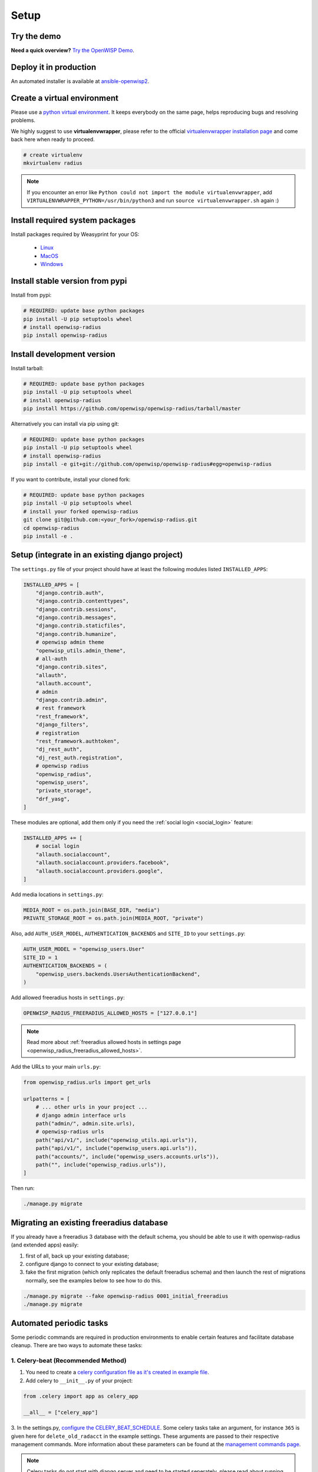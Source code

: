 Setup
=====

Try the demo
------------

**Need a quick overview?** `Try the OpenWISP Demo
<https://openwisp.org/demo.html>`_.

Deploy it in production
-----------------------

An automated installer is available at `ansible-openwisp2
<https://github.com/openwisp/ansible-openwisp2#enabling-the-radius-module>`_.

Create a virtual environment
----------------------------

Please use a `python virtual environment
<https://docs.python.org/3/library/venv.html>`_. It keeps everybody on the
same page, helps reproducing bugs and resolving problems.

We highly suggest to use **virtualenvwrapper**, please refer to the
official `virtualenvwrapper installation page
<https://virtualenvwrapper.readthedocs.io/en/latest/install.html>`_ and
come back here when ready to proceed.

.. code-block:: shell

    # create virtualenv
    mkvirtualenv radius

.. note::

    If you encounter an error like ``Python could not import the module
    virtualenvwrapper``, add ``VIRTUALENVWRAPPER_PYTHON=/usr/bin/python3``
    and run ``source virtualenvwrapper.sh`` again :)

Install required system packages
--------------------------------

Install packages required by Weasyprint for your OS:

    - `Linux
      <https://weasyprint.readthedocs.io/en/stable/install.html#linux>`_
    - `MacOS
      <https://weasyprint.readthedocs.io/en/stable/install.html#macos>`_
    - `Windows
      <https://weasyprint.readthedocs.io/en/stable/install.html#windows>`_

Install stable version from pypi
--------------------------------

Install from pypi:

.. code-block:: shell

    # REQUIRED: update base python packages
    pip install -U pip setuptools wheel
    # install openwisp-radius
    pip install openwisp-radius

Install development version
---------------------------

Install tarball:

.. code-block:: shell

    # REQUIRED: update base python packages
    pip install -U pip setuptools wheel
    # install openwisp-radius
    pip install https://github.com/openwisp/openwisp-radius/tarball/master

Alternatively you can install via pip using git:

.. code-block:: shell

    # REQUIRED: update base python packages
    pip install -U pip setuptools wheel
    # install openwisp-radius
    pip install -e git+git://github.com/openwisp/openwisp-radius#egg=openwisp-radius

If you want to contribute, install your cloned fork:

.. code-block:: shell

    # REQUIRED: update base python packages
    pip install -U pip setuptools wheel
    # install your forked openwisp-radius
    git clone git@github.com:<your_fork>/openwisp-radius.git
    cd openwisp-radius
    pip install -e .

Setup (integrate in an existing django project)
-----------------------------------------------

The ``settings.py`` file of your project should have at least the
following modules listed ``INSTALLED_APPS``:

.. code-block:: python

    INSTALLED_APPS = [
        "django.contrib.auth",
        "django.contrib.contenttypes",
        "django.contrib.sessions",
        "django.contrib.messages",
        "django.contrib.staticfiles",
        "django.contrib.humanize",
        # openwisp admin theme
        "openwisp_utils.admin_theme",
        # all-auth
        "django.contrib.sites",
        "allauth",
        "allauth.account",
        # admin
        "django.contrib.admin",
        # rest framework
        "rest_framework",
        "django_filters",
        # registration
        "rest_framework.authtoken",
        "dj_rest_auth",
        "dj_rest_auth.registration",
        # openwisp radius
        "openwisp_radius",
        "openwisp_users",
        "private_storage",
        "drf_yasg",
    ]

These modules are optional, add them only if you need the :ref:`social
login <social_login>` feature:

.. code-block:: python

    INSTALLED_APPS += [
        # social login
        "allauth.socialaccount",
        "allauth.socialaccount.providers.facebook",
        "allauth.socialaccount.providers.google",
    ]

Add media locations in ``settings.py``:

.. code-block:: python

    MEDIA_ROOT = os.path.join(BASE_DIR, "media")
    PRIVATE_STORAGE_ROOT = os.path.join(MEDIA_ROOT, "private")

Also, add ``AUTH_USER_MODEL``, ``AUTHENTICATION_BACKENDS`` and ``SITE_ID``
to your ``settings.py``:

.. code-block:: python

    AUTH_USER_MODEL = "openwisp_users.User"
    SITE_ID = 1
    AUTHENTICATION_BACKENDS = (
        "openwisp_users.backends.UsersAuthenticationBackend",
    )

Add allowed freeradius hosts in ``settings.py``:

.. code-block:: python

    OPENWISP_RADIUS_FREERADIUS_ALLOWED_HOSTS = ["127.0.0.1"]

.. note::

    Read more about :ref:`freeradius allowed hosts in settings page
    <openwisp_radius_freeradius_allowed_hosts>`.

Add the URLs to your main ``urls.py``:

.. code-block:: python

    from openwisp_radius.urls import get_urls

    urlpatterns = [
        # ... other urls in your project ...
        # django admin interface urls
        path("admin/", admin.site.urls),
        # openwisp-radius urls
        path("api/v1/", include("openwisp_utils.api.urls")),
        path("api/v1/", include("openwisp_users.api.urls")),
        path("accounts/", include("openwisp_users.accounts.urls")),
        path("", include("openwisp_radius.urls")),
    ]

Then run:

.. code-block:: shell

    ./manage.py migrate

.. _migrate_existing_freeradius_db:

Migrating an existing freeradius database
-----------------------------------------

If you already have a freeradius 3 database with the default schema, you
should be able to use it with openwisp-radius (and extended apps) easily:

1. first of all, back up your existing database;
2. configure django to connect to your existing database;
3. fake the first migration (which only replicates the default freeradius
   schema) and then launch the rest of migrations normally, see the
   examples below to see how to do this.

.. code-block:: shell

    ./manage.py migrate --fake openwisp-radius 0001_initial_freeradius
    ./manage.py migrate

Automated periodic tasks
------------------------

Some periodic commands are required in production environments to enable
certain features and facilitate database cleanup. There are two ways to
automate these tasks:

1. Celery-beat (Recommended Method)
~~~~~~~~~~~~~~~~~~~~~~~~~~~~~~~~~~~

1. You need to create a `celery configuration file as it's created in
   example file
   <https://github.com/openwisp/openwisp-radius/tree/master/tests/openwisp2/celery.py>`_.
2. Add celery to ``__init__.py`` of your project:

.. code-block:: python

    from .celery import app as celery_app

    __all__ = ["celery_app"]

3. In the settings.py, `configure the CELERY_BEAT_SCHEDULE
<https://github.com/openwisp/openwisp-radius/tree/master/tests/openwisp2/settings.py#L141>`_.
Some celery tasks take an argument, for instance ``365`` is given here for
``delete_old_radacct`` in the example settings. These arguments are passed
to their respective management commands. More information about these
parameters can be found at the `management commands page
<../user/management_commands.html>`_.

.. note::

    Celery tasks do not start with django server and need to be started
    seperately, please read about running `celery and celery-beat
    <./setup.html#celery-usage>`_ tasks.

2. Crontab (Legacy Method)
~~~~~~~~~~~~~~~~~~~~~~~~~~

Edit the crontab with:

.. code-block:: shell

    crontab -e

Add and modify the following lines accordingly:

.. code-block:: shell

    # This command deletes RADIUS accounting sessions older than 365 days
    30 04 * * * <virtualenv_path>/bin/python <full/path/to>/manage.py delete_old_radacct 365

    # This command deletes RADIUS post-auth logs older than 365 days
    30 04 * * * <virtualenv_path>/bin/python <full/path/to>/manage.py delete_old_postauth 365

    # This command closes stale RADIUS sessions that have remained open for 15 days
    30 04 * * * <virtualenv_path>/bin/python <full/path/to>/manage.py cleanup_stale_radacct 15

    # This command deactivates expired user accounts which were created temporarily
    # (eg: for en event) and have an expiration date set.
    30 04 * * * <virtualenv_path>/bin/python <full/path/to>/manage.py deactivate_expired_users

    # This command deletes users that have expired (and should have
    # been deactivated by deactivate_expired_users) for more than
    # 18 months (which is the default duration)
    30 04 * * * <virtualenv_path>/bin/python <full/path/to>/manage.py delete_old_radiusbatch_users

Be sure to replace ``<virtualenv_path>`` with the absolute path to the
Python virtual environment.

Also, change ``<full/path/to>`` to the directory where ``manage.py`` is.

To get the absolute path to ``manage.py`` when openwisp-radius is
installed for development, navigate to the base directory of the cloned
fork. Then, run:

.. code-block:: shell

    cd tests/
    pwd

.. note::

    More information can be found at the :ref:`management commands page
    <management_commands>`.

.. _installing_for_development:

Installing for development
--------------------------

Install python3-dev and gcc:

.. code-block:: shell

    sudo apt install python3-dev gcc

Install sqlite:

.. code-block:: shell

    sudo apt install sqlite3 libsqlite3-dev libpq-dev

Install mysqlclient:

.. code-block:: shell

    sudo apt install libmysqlclient-dev libssl-dev

.. note::

    If you are on Debian 10 or 9 you may need to install
    ``default-libmysqlclient-dev`` instead

Install xmlsec1:

.. code-block:: shell

    sudo apt install xmlsec1

Install your forked repo:

.. code-block:: shell

    git clone git://github.com/<your_username>/openwisp-radius
    cd openwisp-radius/
    pip install -e .[saml,openvpn_status]

Install test requirements:

.. code-block:: shell

    pip install -r requirements-test.txt

Create database:

.. code-block:: shell

    cd tests/
    ./manage.py migrate
    ./manage.py createsuperuser

Launch development server:

.. code-block:: shell

    ./manage.py runserver

You can access the admin interface at http://127.0.0.1:8000/admin/.

Run tests with:

.. code-block:: shell

    ./runtests.py

.. _celery_usage:

Celery Usage
------------

To run celery, you need to start redis-server. You can `install redis on
your machine <https://redis.io/download>`_ or `install docker
<https://docs.docker.com/get-docker/>`_ and run redis inside docker
container:

.. code-block:: shell

    docker run -p 6379:6379 --name openwisp-redis -d redis:alpine

Run celery (it is recommended to use a tool like supervisord in
production):

.. code-block:: shell

    # Optionally, use ``--detach`` argument to avoid using multiple terminals
    celery -A openwisp2 worker -l info
    celery -A openwisp2 beat -l info

Troubleshooting
---------------

If you encounter any issue during installation, run:

.. code-block:: shell

    pip install -e .[saml] -r requirements-test.txt

instead of ``pip install -r requirements-test.txt``

